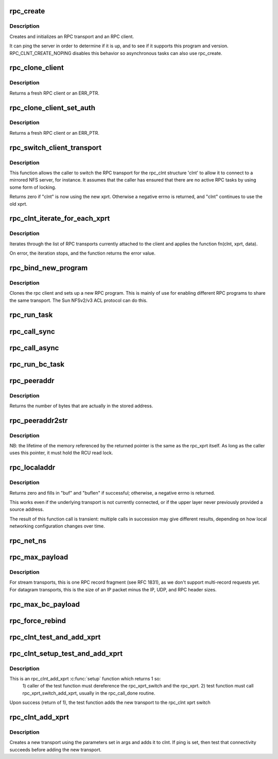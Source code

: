 .. -*- coding: utf-8; mode: rst -*-
.. src-file: net/sunrpc/clnt.c

.. _`rpc_create`:

rpc_create
==========

.. c:function:: struct rpc_clnt *rpc_create(struct rpc_create_args *args)

    create an RPC client and transport with one call

    :param struct rpc_create_args \*args:
        rpc_clnt create argument structure

.. _`rpc_create.description`:

Description
-----------

Creates and initializes an RPC transport and an RPC client.

It can ping the server in order to determine if it is up, and to see if
it supports this program and version.  RPC_CLNT_CREATE_NOPING disables
this behavior so asynchronous tasks can also use rpc_create.

.. _`rpc_clone_client`:

rpc_clone_client
================

.. c:function:: struct rpc_clnt *rpc_clone_client(struct rpc_clnt *clnt)

    Clone an RPC client structure

    :param struct rpc_clnt \*clnt:
        RPC client whose parameters are copied

.. _`rpc_clone_client.description`:

Description
-----------

Returns a fresh RPC client or an ERR_PTR.

.. _`rpc_clone_client_set_auth`:

rpc_clone_client_set_auth
=========================

.. c:function:: struct rpc_clnt *rpc_clone_client_set_auth(struct rpc_clnt *clnt, rpc_authflavor_t flavor)

    Clone an RPC client structure and set its auth

    :param struct rpc_clnt \*clnt:
        RPC client whose parameters are copied

    :param rpc_authflavor_t flavor:
        security flavor for new client

.. _`rpc_clone_client_set_auth.description`:

Description
-----------

Returns a fresh RPC client or an ERR_PTR.

.. _`rpc_switch_client_transport`:

rpc_switch_client_transport
===========================

.. c:function:: int rpc_switch_client_transport(struct rpc_clnt *clnt, struct xprt_create *args, const struct rpc_timeout *timeout)

    switch the RPC transport on the fly

    :param struct rpc_clnt \*clnt:
        pointer to a struct rpc_clnt

    :param struct xprt_create \*args:
        pointer to the new transport arguments

    :param const struct rpc_timeout \*timeout:
        pointer to the new timeout parameters

.. _`rpc_switch_client_transport.description`:

Description
-----------

This function allows the caller to switch the RPC transport for the
rpc_clnt structure 'clnt' to allow it to connect to a mirrored NFS
server, for instance.  It assumes that the caller has ensured that
there are no active RPC tasks by using some form of locking.

Returns zero if "clnt" is now using the new xprt.  Otherwise a
negative errno is returned, and "clnt" continues to use the old
xprt.

.. _`rpc_clnt_iterate_for_each_xprt`:

rpc_clnt_iterate_for_each_xprt
==============================

.. c:function:: int rpc_clnt_iterate_for_each_xprt(struct rpc_clnt *clnt, int (*fn)(struct rpc_clnt *, struct rpc_xprt *, void *), void *data)

    Apply a function to all transports

    :param struct rpc_clnt \*clnt:
        pointer to client

    :param int (\*fn)(struct rpc_clnt \*, struct rpc_xprt \*, void \*):
        function to apply

    :param void \*data:
        void pointer to function data

.. _`rpc_clnt_iterate_for_each_xprt.description`:

Description
-----------

Iterates through the list of RPC transports currently attached to the
client and applies the function fn(clnt, xprt, data).

On error, the iteration stops, and the function returns the error value.

.. _`rpc_bind_new_program`:

rpc_bind_new_program
====================

.. c:function:: struct rpc_clnt *rpc_bind_new_program(struct rpc_clnt *old, const struct rpc_program *program, u32 vers)

    bind a new RPC program to an existing client

    :param struct rpc_clnt \*old:
        old rpc_client

    :param const struct rpc_program \*program:
        rpc program to set

    :param u32 vers:
        rpc program version

.. _`rpc_bind_new_program.description`:

Description
-----------

Clones the rpc client and sets up a new RPC program. This is mainly
of use for enabling different RPC programs to share the same transport.
The Sun NFSv2/v3 ACL protocol can do this.

.. _`rpc_run_task`:

rpc_run_task
============

.. c:function:: struct rpc_task *rpc_run_task(const struct rpc_task_setup *task_setup_data)

    Allocate a new RPC task, then run rpc_execute against it

    :param const struct rpc_task_setup \*task_setup_data:
        pointer to task initialisation data

.. _`rpc_call_sync`:

rpc_call_sync
=============

.. c:function:: int rpc_call_sync(struct rpc_clnt *clnt, const struct rpc_message *msg, int flags)

    Perform a synchronous RPC call

    :param struct rpc_clnt \*clnt:
        pointer to RPC client

    :param const struct rpc_message \*msg:
        RPC call parameters

    :param int flags:
        RPC call flags

.. _`rpc_call_async`:

rpc_call_async
==============

.. c:function:: int rpc_call_async(struct rpc_clnt *clnt, const struct rpc_message *msg, int flags, const struct rpc_call_ops *tk_ops, void *data)

    Perform an asynchronous RPC call

    :param struct rpc_clnt \*clnt:
        pointer to RPC client

    :param const struct rpc_message \*msg:
        RPC call parameters

    :param int flags:
        RPC call flags

    :param const struct rpc_call_ops \*tk_ops:
        RPC call ops

    :param void \*data:
        user call data

.. _`rpc_run_bc_task`:

rpc_run_bc_task
===============

.. c:function:: struct rpc_task *rpc_run_bc_task(struct rpc_rqst *req)

    Allocate a new RPC task for backchannel use, then run rpc_execute against it

    :param struct rpc_rqst \*req:
        RPC request

.. _`rpc_peeraddr`:

rpc_peeraddr
============

.. c:function:: size_t rpc_peeraddr(struct rpc_clnt *clnt, struct sockaddr *buf, size_t bufsize)

    extract remote peer address from clnt's xprt

    :param struct rpc_clnt \*clnt:
        RPC client structure

    :param struct sockaddr \*buf:
        target buffer

    :param size_t bufsize:
        length of target buffer

.. _`rpc_peeraddr.description`:

Description
-----------

Returns the number of bytes that are actually in the stored address.

.. _`rpc_peeraddr2str`:

rpc_peeraddr2str
================

.. c:function:: const char *rpc_peeraddr2str(struct rpc_clnt *clnt, enum rpc_display_format_t format)

    return remote peer address in printable format

    :param struct rpc_clnt \*clnt:
        RPC client structure

    :param enum rpc_display_format_t format:
        address format

.. _`rpc_peeraddr2str.description`:

Description
-----------

NB: the lifetime of the memory referenced by the returned pointer is
the same as the rpc_xprt itself.  As long as the caller uses this
pointer, it must hold the RCU read lock.

.. _`rpc_localaddr`:

rpc_localaddr
=============

.. c:function:: int rpc_localaddr(struct rpc_clnt *clnt, struct sockaddr *buf, size_t buflen)

    discover local endpoint address for an RPC client

    :param struct rpc_clnt \*clnt:
        RPC client structure

    :param struct sockaddr \*buf:
        target buffer

    :param size_t buflen:
        size of target buffer, in bytes

.. _`rpc_localaddr.description`:

Description
-----------

Returns zero and fills in "buf" and "buflen" if successful;
otherwise, a negative errno is returned.

This works even if the underlying transport is not currently connected,
or if the upper layer never previously provided a source address.

The result of this function call is transient: multiple calls in
succession may give different results, depending on how local
networking configuration changes over time.

.. _`rpc_net_ns`:

rpc_net_ns
==========

.. c:function:: struct net *rpc_net_ns(struct rpc_clnt *clnt)

    Get the network namespace for this RPC client

    :param struct rpc_clnt \*clnt:
        RPC client to query

.. _`rpc_max_payload`:

rpc_max_payload
===============

.. c:function:: size_t rpc_max_payload(struct rpc_clnt *clnt)

    Get maximum payload size for a transport, in bytes

    :param struct rpc_clnt \*clnt:
        RPC client to query

.. _`rpc_max_payload.description`:

Description
-----------

For stream transports, this is one RPC record fragment (see RFC
1831), as we don't support multi-record requests yet.  For datagram
transports, this is the size of an IP packet minus the IP, UDP, and
RPC header sizes.

.. _`rpc_max_bc_payload`:

rpc_max_bc_payload
==================

.. c:function:: size_t rpc_max_bc_payload(struct rpc_clnt *clnt)

    Get maximum backchannel payload size, in bytes

    :param struct rpc_clnt \*clnt:
        RPC client to query

.. _`rpc_force_rebind`:

rpc_force_rebind
================

.. c:function:: void rpc_force_rebind(struct rpc_clnt *clnt)

    force transport to check that remote port is unchanged

    :param struct rpc_clnt \*clnt:
        client to rebind

.. _`rpc_clnt_test_and_add_xprt`:

rpc_clnt_test_and_add_xprt
==========================

.. c:function:: int rpc_clnt_test_and_add_xprt(struct rpc_clnt *clnt, struct rpc_xprt_switch *xps, struct rpc_xprt *xprt, void *dummy)

    Test and add a new transport to a rpc_clnt

    :param struct rpc_clnt \*clnt:
        pointer to struct rpc_clnt

    :param struct rpc_xprt_switch \*xps:
        pointer to struct rpc_xprt_switch,

    :param struct rpc_xprt \*xprt:
        pointer struct rpc_xprt

    :param void \*dummy:
        unused

.. _`rpc_clnt_setup_test_and_add_xprt`:

rpc_clnt_setup_test_and_add_xprt
================================

.. c:function:: int rpc_clnt_setup_test_and_add_xprt(struct rpc_clnt *clnt, struct rpc_xprt_switch *xps, struct rpc_xprt *xprt, void *data)

    :param struct rpc_clnt \*clnt:
        struct rpc_clnt to get the new transport

    :param struct rpc_xprt_switch \*xps:
        the rpc_xprt_switch to hold the new transport

    :param struct rpc_xprt \*xprt:
        the rpc_xprt to test

    :param void \*data:
        a struct rpc_add_xprt_test pointer that holds the test function
        and test function call data

.. _`rpc_clnt_setup_test_and_add_xprt.description`:

Description
-----------

This is an rpc_clnt_add_xprt \ :c:func:`setup`\  function which returns 1 so:
  1) caller of the test function must dereference the rpc_xprt_switch
  and the rpc_xprt.
  2) test function must call rpc_xprt_switch_add_xprt, usually in
  the rpc_call_done routine.

Upon success (return of 1), the test function adds the new
transport to the rpc_clnt xprt switch

.. _`rpc_clnt_add_xprt`:

rpc_clnt_add_xprt
=================

.. c:function:: int rpc_clnt_add_xprt(struct rpc_clnt *clnt, struct xprt_create *xprtargs, int (*setup)(struct rpc_clnt *, struct rpc_xprt_switch *, struct rpc_xprt *, void *), void *data)

    Add a new transport to a rpc_clnt

    :param struct rpc_clnt \*clnt:
        pointer to struct rpc_clnt

    :param struct xprt_create \*xprtargs:
        pointer to struct xprt_create

    :param int (\*setup)(struct rpc_clnt \*, struct rpc_xprt_switch \*, struct rpc_xprt \*, void \*):
        callback to test and/or set up the connection

    :param void \*data:
        pointer to setup function data

.. _`rpc_clnt_add_xprt.description`:

Description
-----------

Creates a new transport using the parameters set in args and
adds it to clnt.
If ping is set, then test that connectivity succeeds before
adding the new transport.

.. This file was automatic generated / don't edit.

